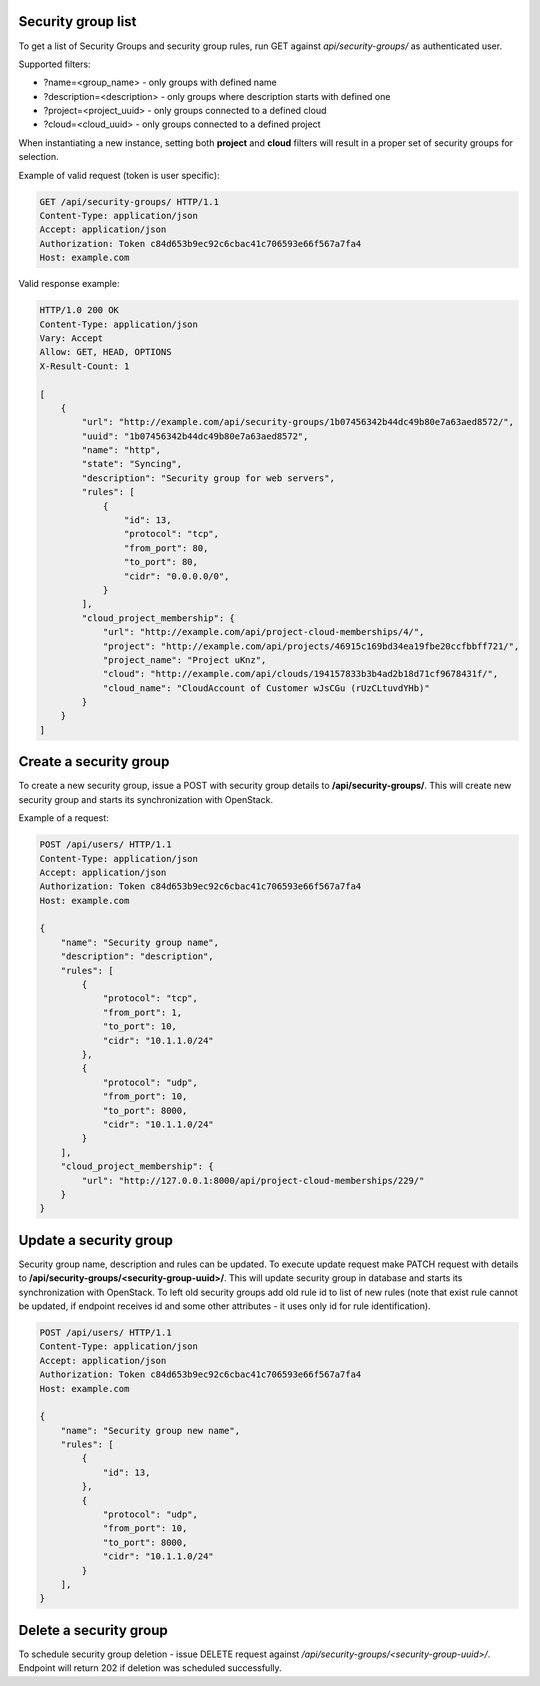 Security group list
-------------------

To get a list of Security Groups and security group rules, run GET against *api/security-groups/* as authenticated user.

Supported filters:

- ?name=<group_name> - only groups with defined name
- ?description=<description> - only groups where description starts with defined one
- ?project=<project_uuid> - only groups connected to a defined cloud
- ?cloud=<cloud_uuid> - only groups connected to a defined project

When instantiating a new instance, setting both **project** and **cloud** filters will result in a proper set of
security groups for selection.

Example of valid request (token is user specific):

.. code-block:: http

    GET /api/security-groups/ HTTP/1.1
    Content-Type: application/json
    Accept: application/json
    Authorization: Token c84d653b9ec92c6cbac41c706593e66f567a7fa4
    Host: example.com


Valid response example:

.. code-block:: http

    HTTP/1.0 200 OK
    Content-Type: application/json
    Vary: Accept
    Allow: GET, HEAD, OPTIONS
    X-Result-Count: 1

    [
        {
            "url": "http://example.com/api/security-groups/1b07456342b44dc49b80e7a63aed8572/",
            "uuid": "1b07456342b44dc49b80e7a63aed8572",
            "name": "http",
            "state": "Syncing",
            "description": "Security group for web servers",
            "rules": [
                {
                    "id": 13,
                    "protocol": "tcp",
                    "from_port": 80,
                    "to_port": 80,
                    "cidr": "0.0.0.0/0",
                }
            ],
            "cloud_project_membership": {
                "url": "http://example.com/api/project-cloud-memberships/4/",
                "project": "http://example.com/api/projects/46915c169bd34ea19fbe20ccfbbff721/",
                "project_name": "Project uKnz",
                "cloud": "http://example.com/api/clouds/194157833b3b4ad2b18d71cf9678431f/",
                "cloud_name": "CloudAccount of Customer wJsCGu (rUzCLtuvdYHb)"
            }
        }
    ]


Create a security group
-----------------------

To create a new security group, issue a POST with security group details to **/api/security-groups/**. This will
create new security group and starts its synchronization with OpenStack.

Example of a request:

.. code-block:: http

    POST /api/users/ HTTP/1.1
    Content-Type: application/json
    Accept: application/json
    Authorization: Token c84d653b9ec92c6cbac41c706593e66f567a7fa4
    Host: example.com

    {
        "name": "Security group name",
        "description": "description",
        "rules": [
            {
                "protocol": "tcp",
                "from_port": 1,
                "to_port": 10,
                "cidr": "10.1.1.0/24"
            },
            {
                "protocol": "udp",
                "from_port": 10,
                "to_port": 8000,
                "cidr": "10.1.1.0/24"
            }
        ],
        "cloud_project_membership": {
            "url": "http://127.0.0.1:8000/api/project-cloud-memberships/229/"
        }
    }


Update a security group
-----------------------

Security group name, description and rules can be updated. To execute update request make PATCH request with details
to **/api/security-groups/<security-group-uuid>/**. This will update security group in database and starts its
synchronization with OpenStack. To left old security groups add old rule id to list of new rules (note that exist rule
cannot be updated, if endpoint receives id and some other attributes - it uses only id for rule identification).

.. code-block:: http

    POST /api/users/ HTTP/1.1
    Content-Type: application/json
    Accept: application/json
    Authorization: Token c84d653b9ec92c6cbac41c706593e66f567a7fa4
    Host: example.com

    {
        "name": "Security group new name",
        "rules": [
            {
                "id": 13,
            },
            {
                "protocol": "udp",
                "from_port": 10,
                "to_port": 8000,
                "cidr": "10.1.1.0/24"
            }
        ],
    }


Delete a security group
-----------------------

To schedule security group deletion - issue DELETE request against */api/security-groups/<security-group-uuid>/*.
Endpoint will return 202 if deletion was scheduled successfully.
